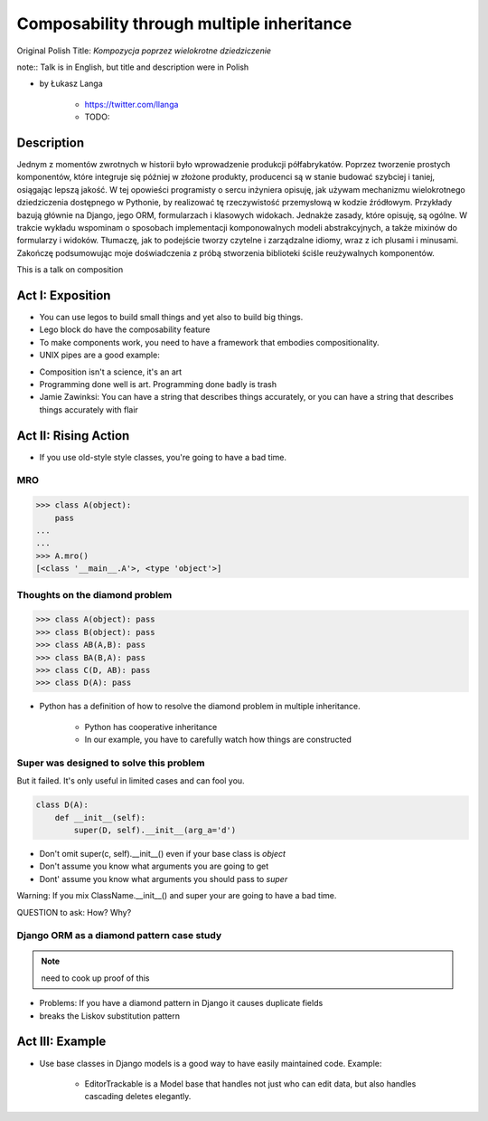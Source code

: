 ==========================================
Composability through multiple inheritance
==========================================

Original Polish Title: `Kompozycja poprzez wielokrotne dziedziczenie`

note:: Talk is in English, but title and description were in Polish

* by Łukasz Langa

    * https://twitter.com/llanga
    * TODO: 

Description
============

Jednym z momentów zwrotnych w historii było wprowadzenie produkcji półfabrykatów. Poprzez tworzenie prostych komponentów, które integruje się później w złożone produkty, producenci są w stanie budować szybciej i taniej, osiągając lepszą jakość. W tej opowieści programisty o sercu inżyniera opisuję, jak używam mechanizmu wielokrotnego dziedziczenia dostępnego w Pythonie, by realizować tę rzeczywistość przemysłową w kodzie źródłowym. Przykłady bazują głównie na Django, jego ORM, formularzach i klasowych widokach. Jednakże zasady, które opisuję, są ogólne. W trakcie wykładu wspominam o sposobach implementacji komponowalnych modeli abstrakcyjnych, a także mixinów do formularzy i widoków. Tłumaczę, jak to podejście tworzy czytelne i zarządzalne idiomy, wraz z ich plusami i minusami. Zakończę podsumowując moje doświadczenia z próbą stworzenia biblioteki ściśle reużywalnych komponentów.

This is a talk on composition

Act I: Exposition
====================

* You can use legos to build small things and yet also to build big things.
* Lego block do have the composability feature
* To make components work, you need to have a framework that embodies compositionality.
* UNIX pipes are a good example:

.. code-block: bash

    $ ps aux | grep celery | grep -v grep | ...
    
* Composition isn't a science, it's an art    
* Programming done well is art. Programming done badly is trash
* Jamie Zawinksi: You can have a string that describes things accurately, or you can have a string that describes things accurately with flair

Act II: Rising Action
======================

* If you use old-style style classes, you're going to have a bad time.

MRO
----

.. code-block:: python

    >>> class A(object):
        pass
    ...
    ...
    >>> A.mro()
    [<class '__main__.A'>, <type 'object'>]
    
Thoughts on the diamond problem
------------------------------------

.. code-block:: python

    >>> class A(object): pass
    >>> class B(object): pass    
    >>> class AB(A,B): pass        
    >>> class BA(B,A): pass     
    >>> class C(D, AB): pass
    >>> class D(A): pass

* Python has a definition of how to resolve the diamond problem in multiple inheritance.

    * Python has cooperative inheritance
    * In our example, you have to carefully watch how things are constructed
    
Super was designed to solve this problem
------------------------------------------

But it failed. It's only useful in limited cases and can fool you.
    
.. code-block:: python

    class D(A):
        def __init__(self):
            super(D, self).__init__(arg_a='d')
            

* Don't omit super(c, self).__init__() even if your base class is `object`
* Don't assume you know what arguments you are going to get
* Dont' assume you know what arguments you should pass to `super`

Warning: If you mix ClassName.__init__() and super your are going to have a bad time.

QUESTION to ask: How? Why?

Django ORM as a diamond pattern case study
------------------------------------------

.. note:: need to cook up proof of this

* Problems: If you have a diamond pattern in Django it causes duplicate fields
* breaks  the Liskov substitution pattern

Act III: Example
=======================

* Use base classes in Django models is a good way to have easily maintained code. Example:

    * EditorTrackable is a Model base that handles not just who can edit data, but also handles cascading deletes elegantly.

